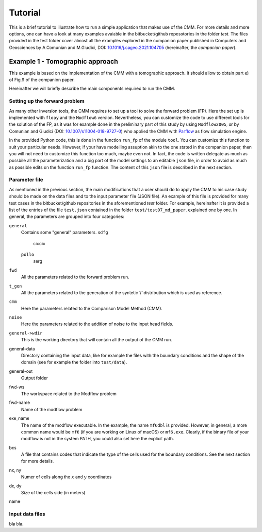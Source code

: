 Tutorial
==============

This is a brief tutorial to illustrate how to run a simple application
that makes use of the CMM. For more details and more options, one can
have a look at many examples avaiable in the bitbucket/github
reposotories in the folder `test`. The files provided in the test
folder cover almost all the examples explored in the companion paper
published in Computers and Geosciences by A.Comunian and M.Giudici,
DOI: `10.1016/j.cageo.2021.104705
<https://doi.org/10.1016/j.cageo.2021.104705>`_ (hereinafter, the
*companion paper*).

Example 1 - Tomographic approach
*******************************************

This example is based on the implementation of the CMM with a
tomographic approach. It should allow to obtain part e) of Fig.9 of
the companion paper.

Hereinafter we will briefly describe the main components required to
run the CMM.

Setting up the forward problem
-------------------------------------

As many other inversion tools, the CMM requires to set up a tool to
solve the forward problem (FP). Here the set up is implemented with
``flopy`` and the ``Modflow6`` version. Nevertheless, you can
customize the code to use different tools for the solution of the FP,
as it was for example done in the preliminary part of this study by
using ``Modflow2005``, or by Comunian and Giudici (DOI:
`10.1007/s11004-018-9727-0
<https://doi.org/10.1007/s11004-018-9727-0>`_) who applied the CMM
with `Parflow <https://www.parflow.org/>`_ as flow simulation engine.

In the provided Python code, this is done in the function ``run_fp``
of the module ``tool``. You can customize this function to suit your
particular needs. However, if your have modelling assuption akin to
the one stated in the companion paper, then you will not need to
customize this function too much, maybe even not. In fact, the code is
written delegate as much as possbile all the parameterization and a
big part of the model settings to an editable ``json`` file, in order
to avoid as much as possible edits on the function ``run_fp``
function. The content of this ``json`` file is described in the next
section.


Parameter file
--------------------

As mentioned in the previous section, the main modifications that a
user should do to apply the CMM to his case study should be made on
the data files and to the input parameter file (JSON file). An example
of this file is provided for many test cases in the bitbucket/github
repositories in the aforementioned `test` folder. For example,
hereinafter it is provided a list of the entries of the file ``test.json`` contained in the
folder ``test/test07_md_paper``, explained one by one.
In general, the parameters are grouped into four categories:

``general``
    Contains some "general" parameters.
    ``sdfg``
        ciccio
    ``pollo``
        serg
``fwd``
    All the parameters related to the forward problem run.
``t_gen``
    All the parameters related to the generation of the syntetic :math:`T` distribution
    which is used as reference.
``cmm``
    Here the parameters related to the Comparison Model Method (CMM).
``noise``
    Here the parameters related to the addition of noise to the input head fields.
    

``general->wdir``
    This is the working directory that will contain all the output of the CMM run.
general-data
    Directory containing the input data, like for example the files with the boundary
    conditions and the shape of the domain (see for example the folder into ``test/data``).
general-out
    Output folder
fwd-ws
    The workspace related to the Modflow problem
fwd-name
    Name of the modflow problem
exe_name
    The name of the modflow executable. In the example, the name ``mf6dbl`` is provided. However, in general,
    a more common name would be ``mf6`` (if you are working on Linux of macOS) or ``mf6.exe``.
    Clearly, if the binary file of your modflow is not in the system PATH, you could also set
    here the explicit path.
bcs
    A file that contains codes that indicate  the type of the cells used for the boundary conditions.
    See the next section for more details.
nx, ny
    Numer of cells along the :math:`x` and :math:`y` coordinates
dx, dy
    Size of the cells side (in meters)
name


Input data files
---------------------------
bla bla.


    





